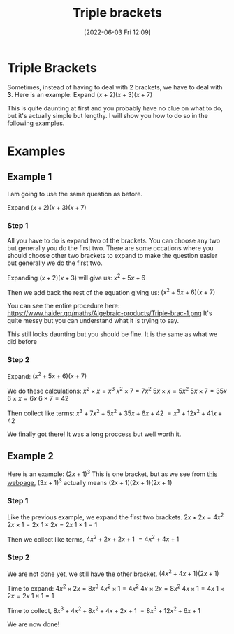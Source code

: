 :PROPERTIES:
:ID:       31a1bfc7-4500-46de-b83d-1a0119db26fd
:END:
#+title: Triple brackets
#+date: [2022-06-03 Fri 12:09]

* Triple Brackets
Sometimes, instead of having to deal with 2 brackets, we have to deal with *3*.
Here is an example: Expand $(x+2)(x+3)(x+7)$

This is quite daunting at first and you probably have no clue on what to do, but it's actually simple but lengthy.
I will show you how to do so in the following examples.

* Examples
** Example 1
I am going to use the same question as before.

Expand $(x+2)(x+3)(x+7)$

*** Step 1
All you have to do is expand two of the brackets. You can choose any two but generally you do the first two.
There are some occations where you should choose other two brackets to expand to make the question easier but generally we do the first two.

Expanding $(x+2)(x+3)$ will give us:
$x^2+5x+6$

Then we add back the rest of the equation giving us:
$(x^2+5x+6)(x+7)$

You can see the entire procedure here:
https://www.haider.gq/maths/Algebraic-products/Triple-brac-1.png
It's quite messy but you can understand what it is trying to say.

This still looks daunting but you should be fine. It is the same as what we did before

*** Step 2
Expand: $(x^2+5x+6)(x+7)$

We do these calculations:
$x^2 \times x = x^3$
$x^2 \times 7 = 7x^2$
$5x \times x = 5x^2$
$5x \times 7 = 35x$
$6 \times x = 6x$
$6 \times 7 = 42$

Then collect like terms: $x^3 + 7x^2 + 5x^2 + 35x + 6x + 42$
$= x^3 + 12x^2 + 41x + 42$

We finally got there! It was a long proccess but well worth it.
** Example 2
Here is an example: $(2x+1)^3$
This is one bracket, but as we see from [[file:Perfect-Squares.org][this webpage]], $(3x+1)^3$ actually means $(2x+1)(2x+1)(2x+1)$

*** Step 1
Like the previous example, we expand the first two brackets.
$2x \times 2x = 4x^2$
$2x \times 1 = 2x$
$1 \times 2x = 2x$
$1 \times 1 = 1$

Then we collect like terms, $4x^2 + 2x + 2x + 1$
$= 4x^2 + 4x + 1$

*** Step 2
We are not done yet, we still have the other bracket.
$(4x^2 + 4x + 1)(2x+1)$

Time to expand:
$4x^2 \times 2x = 8x^3$
$4x^2 \times 1 = 4x^2$
$4x \times 2x = 8x^2$
$4x \times 1 = 4x$
$1 \times 2x = 2x$
$1 \times 1 = 1$

Time to collect, $8x^3 + 4x^2 + 8x^2 + 4x + 2x + 1$
$= 8x^3 + 12x^2 + 6x + 1$

We are now done!
